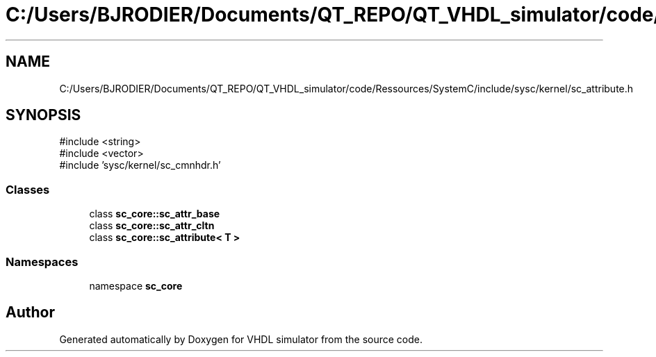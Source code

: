 .TH "C:/Users/BJRODIER/Documents/QT_REPO/QT_VHDL_simulator/code/Ressources/SystemC/include/sysc/kernel/sc_attribute.h" 3 "VHDL simulator" \" -*- nroff -*-
.ad l
.nh
.SH NAME
C:/Users/BJRODIER/Documents/QT_REPO/QT_VHDL_simulator/code/Ressources/SystemC/include/sysc/kernel/sc_attribute.h
.SH SYNOPSIS
.br
.PP
\fR#include <string>\fP
.br
\fR#include <vector>\fP
.br
\fR#include 'sysc/kernel/sc_cmnhdr\&.h'\fP
.br

.SS "Classes"

.in +1c
.ti -1c
.RI "class \fBsc_core::sc_attr_base\fP"
.br
.ti -1c
.RI "class \fBsc_core::sc_attr_cltn\fP"
.br
.ti -1c
.RI "class \fBsc_core::sc_attribute< T >\fP"
.br
.in -1c
.SS "Namespaces"

.in +1c
.ti -1c
.RI "namespace \fBsc_core\fP"
.br
.in -1c
.SH "Author"
.PP 
Generated automatically by Doxygen for VHDL simulator from the source code\&.
